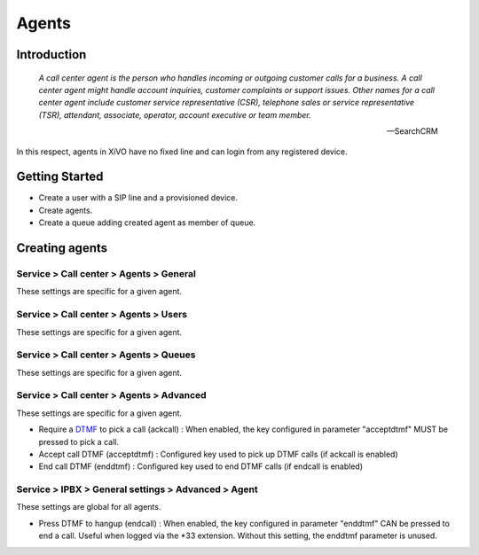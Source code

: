 ******
Agents
******

Introduction
============

   *A call center agent is the person who handles incoming or outgoing customer 
   calls for a business. A call center agent might handle account inquiries, 
   customer complaints or support issues. Other names for a call center agent 
   include customer service representative (CSR), telephone sales or service 
   representative (TSR), attendant, associate, operator, account executive 
   or team member.*

   -- SearchCRM

In this respect, agents in XiVO have no fixed line and can login from any registered device.


Getting Started
===============

* Create a user with a SIP line and a provisioned device.
* Create agents.
* Create a queue adding created agent as member of queue.


Creating agents
================

Service > Call center > Agents > General
----------------------------------------

These settings are specific for a given agent.


Service > Call center > Agents > Users
--------------------------------------

These settings are specific for a given agent.


Service > Call center > Agents > Queues
---------------------------------------

These settings are specific for a given agent.


Service > Call center > Agents > Advanced
-----------------------------------------

These settings are specific for a given agent.

* Require a DTMF_ to pick a call (ackcall) : When enabled, the key configured in parameter "acceptdtmf" MUST be pressed to pick a call.
* Accept call DTMF (acceptdtmf) : Configured key used to pick up DTMF calls (if ackcall is enabled)
* End call DTMF (enddtmf) : Configured key used to end DTMF calls (if endcall is enabled)


Service > IPBX > General settings > Advanced > Agent
----------------------------------------------------

These settings are global for all agents.

* Press DTMF to hangup (endcall) : When enabled, the key configured in parameter "enddtmf" CAN be pressed to end a call. Useful when logged via the *33 extension. Without this setting, the enddtmf parameter is unused.

.. _DTMF: http://en.wikipedia.org/wiki/Dtmf
